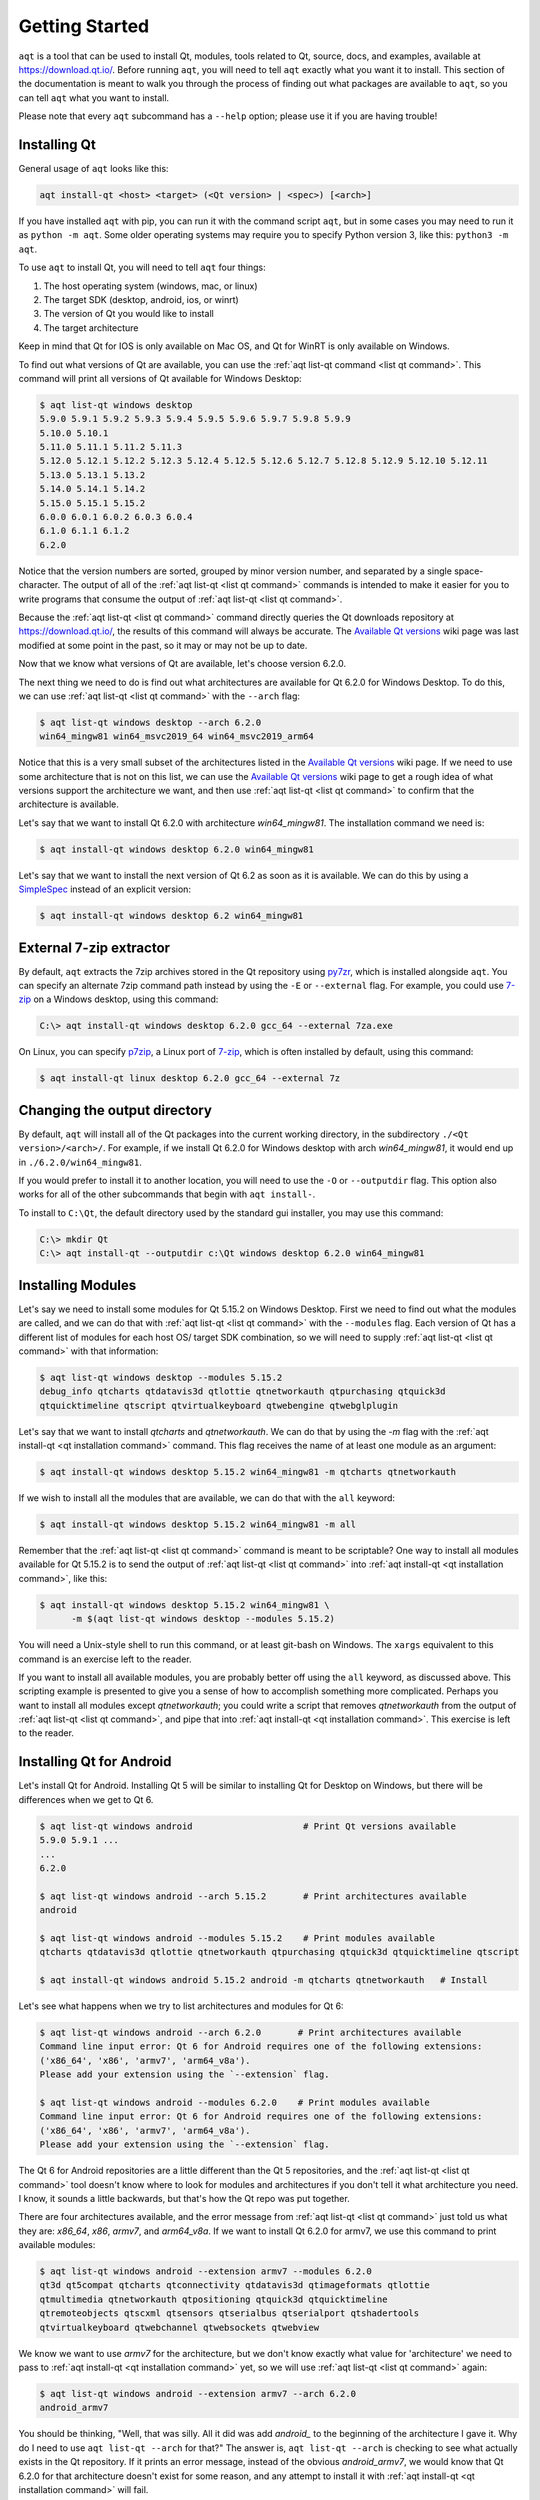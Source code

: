 .. _getting_started:

Getting Started
===============

``aqt`` is a tool that can be used to install Qt, modules, tools related to Qt,
source, docs, and examples, available at https://download.qt.io/.
Before running ``aqt``, you will need to tell ``aqt`` exactly what you want it
to install. This section of the documentation is meant to walk you through the
process of finding out what packages are available to ``aqt``, so you can tell
``aqt`` what you want to install.

Please note that every ``aqt`` subcommand has a ``--help`` option; please use
it if you are having trouble!


Installing Qt
-------------

General usage of ``aqt`` looks like this:

.. code-block:: bash

    aqt install-qt <host> <target> (<Qt version> | <spec>) [<arch>]

If you have installed ``aqt`` with pip, you can run it with the command script ``aqt``,
but in some cases you may need to run it as ``python -m aqt``.
Some older operating systems may require you to specify Python version 3, like this: ``python3 -m aqt``.

To use ``aqt`` to install Qt, you will need to tell ``aqt`` four things:

1. The host operating system (windows, mac, or linux)
2. The target SDK (desktop, android, ios, or winrt)
3. The version of Qt you would like to install
4. The target architecture

Keep in mind that Qt for IOS is only available on Mac OS, and Qt for WinRT is
only available on Windows.

To find out what versions of Qt are available, you can use the :ref:`aqt list-qt command <list qt command>`.
This command will print all versions of Qt available for Windows Desktop:

.. code-block:: console

    $ aqt list-qt windows desktop
    5.9.0 5.9.1 5.9.2 5.9.3 5.9.4 5.9.5 5.9.6 5.9.7 5.9.8 5.9.9
    5.10.0 5.10.1
    5.11.0 5.11.1 5.11.2 5.11.3
    5.12.0 5.12.1 5.12.2 5.12.3 5.12.4 5.12.5 5.12.6 5.12.7 5.12.8 5.12.9 5.12.10 5.12.11
    5.13.0 5.13.1 5.13.2
    5.14.0 5.14.1 5.14.2
    5.15.0 5.15.1 5.15.2
    6.0.0 6.0.1 6.0.2 6.0.3 6.0.4
    6.1.0 6.1.1 6.1.2
    6.2.0

Notice that the version numbers are sorted, grouped by minor version number,
and separated by a single space-character. The output of all of the 
:ref:`aqt list-qt <list qt command>` commands is intended to make it easier for you to write programs
that consume the output of :ref:`aqt list-qt <list qt command>`.

Because the :ref:`aqt list-qt <list qt command>` command directly queries the Qt downloads repository
at https://download.qt.io/, the results of this command will always be accurate.
The `Available Qt versions`_ wiki page was last modified at some point in the past,
so it may or may not be up to date.

.. _Available Qt versions: https://github.com/miurahr/aqtinstall/wiki/Available-Qt-versions

Now that we know what versions of Qt are available, let's choose version 6.2.0.

The next thing we need to do is find out what architectures are available for
Qt 6.2.0 for Windows Desktop. To do this, we can use :ref:`aqt list-qt <list qt command>` with the
``--arch`` flag:

.. code-block:: console

    $ aqt list-qt windows desktop --arch 6.2.0
    win64_mingw81 win64_msvc2019_64 win64_msvc2019_arm64

Notice that this is a very small subset of the architectures listed in the 
`Available Qt versions`_ wiki page. If we need to use some architecture that
is not on this list, we can use the `Available Qt versions`_ wiki page to get
a rough idea of what versions support the architecture we want, and then use
:ref:`aqt list-qt <list qt command>` to confirm that the architecture is available.

Let's say that we want to install Qt 6.2.0 with architecture `win64_mingw81`.
The installation command we need is:

.. code-block:: console

    $ aqt install-qt windows desktop 6.2.0 win64_mingw81

Let's say that we want to install the next version of Qt 6.2 as soon as it is available.
We can do this by using a
`SimpleSpec <https://python-semanticversion.readthedocs.io/en/latest/reference.html#semantic_version.SimpleSpec>`_
instead of an explicit version:

.. code-block:: console

    $ aqt install-qt windows desktop 6.2 win64_mingw81


External 7-zip extractor
------------------------

By default, ``aqt`` extracts the 7zip archives stored in the Qt repository using
py7zr_, which is installed alongside ``aqt``. You can specify an alternate 7zip
command path instead by using the ``-E`` or ``--external`` flag. For example,
you could use 7-zip_ on a Windows desktop, using this command:

.. code-block:: doscon

    C:\> aqt install-qt windows desktop 6.2.0 gcc_64 --external 7za.exe

On Linux, you can specify p7zip_, a Linux port of 7-zip_, which is often
installed by default, using this command:

.. code-block:: console

    $ aqt install-qt linux desktop 6.2.0 gcc_64 --external 7z

.. _py7zr: https://pypi.org/project/py7zr/
.. _p7zip: http://p7zip.sourceforge.net/
.. _7-zip: https://www.7-zip.org/

Changing the output directory
-----------------------------

By default, ``aqt`` will install all of the Qt packages into the current
working directory, in the subdirectory ``./<Qt version>/<arch>/``.
For example, if we install Qt 6.2.0 for Windows desktop with arch `win64_mingw81`,
it would end up in ``./6.2.0/win64_mingw81``.

If you would prefer to install it to another location, you
will need to use the ``-O`` or ``--outputdir`` flag.
This option also works for all of the other subcommands that begin with
``aqt install-``.

To install to ``C:\Qt``, the default directory used by the standard gui installer,
you may use this command:

.. code-block:: doscon

    C:\> mkdir Qt
    C:\> aqt install-qt --outputdir c:\Qt windows desktop 6.2.0 win64_mingw81


Installing Modules
------------------

Let's say we need to install some modules for Qt 5.15.2 on Windows Desktop.
First we need to find out what the modules are called, and we can do that 
with :ref:`aqt list-qt <list qt command>` with the ``--modules`` flag.
Each version of Qt has a different list of modules for each host OS/ target SDK
combination, so we will need to supply :ref:`aqt list-qt <list qt command>` with that information:

.. code-block:: console

    $ aqt list-qt windows desktop --modules 5.15.2
    debug_info qtcharts qtdatavis3d qtlottie qtnetworkauth qtpurchasing qtquick3d
    qtquicktimeline qtscript qtvirtualkeyboard qtwebengine qtwebglplugin

Let's say that we want to install `qtcharts` and `qtnetworkauth`. 
We can do that by using the `-m` flag with the :ref:`aqt install-qt <qt installation command>` command.
This flag receives the name of at least one module as an argument:

.. code-block:: console

    $ aqt install-qt windows desktop 5.15.2 win64_mingw81 -m qtcharts qtnetworkauth

If we wish to install all the modules that are available, we can do that with the ``all`` keyword:

.. code-block:: console

    $ aqt install-qt windows desktop 5.15.2 win64_mingw81 -m all

Remember that the :ref:`aqt list-qt <list qt command>` command is meant to be scriptable?
One way to install all modules available for Qt 5.15.2 is to send the output of
:ref:`aqt list-qt <list qt command>` into :ref:`aqt install-qt <qt installation command>`, like this:

.. code-block:: console

    $ aqt install-qt windows desktop 5.15.2 win64_mingw81 \
          -m $(aqt list-qt windows desktop --modules 5.15.2)

You will need a Unix-style shell to run this command, or at least git-bash on Windows.
The ``xargs`` equivalent to this command is an exercise left to the reader.

If you want to install all available modules, you are probably better off using
the ``all`` keyword, as discussed above. This scripting example is presented to
give you a sense of how to accomplish something more complicated.
Perhaps you want to install all modules except `qtnetworkauth`; you could write a script
that removes `qtnetworkauth` from the output of :ref:`aqt list-qt <list qt command>`,
and pipe that into :ref:`aqt install-qt <qt installation command>`.
This exercise is left to the reader.


Installing Qt for Android
-------------------------

Let's install Qt for Android. Installing Qt 5 will be similar to installing Qt
for Desktop on Windows, but there will be differences when we get to Qt 6.

.. code-block:: console

    $ aqt list-qt windows android                     # Print Qt versions available
    5.9.0 5.9.1 ...
    ...
    6.2.0

    $ aqt list-qt windows android --arch 5.15.2       # Print architectures available
    android

    $ aqt list-qt windows android --modules 5.15.2    # Print modules available
    qtcharts qtdatavis3d qtlottie qtnetworkauth qtpurchasing qtquick3d qtquicktimeline qtscript

    $ aqt install-qt windows android 5.15.2 android -m qtcharts qtnetworkauth   # Install

Let's see what happens when we try to list architectures and modules for Qt 6:

.. code-block:: console

    $ aqt list-qt windows android --arch 6.2.0       # Print architectures available
    Command line input error: Qt 6 for Android requires one of the following extensions:
    ('x86_64', 'x86', 'armv7', 'arm64_v8a').
    Please add your extension using the `--extension` flag.

    $ aqt list-qt windows android --modules 6.2.0    # Print modules available
    Command line input error: Qt 6 for Android requires one of the following extensions:
    ('x86_64', 'x86', 'armv7', 'arm64_v8a').
    Please add your extension using the `--extension` flag.

The Qt 6 for Android repositories are a little different than the Qt 5 repositories,
and the :ref:`aqt list-qt <list qt command>` tool doesn't know where to look for modules and architectures
if you don't tell it what architecture you need. I know, it sounds a little
backwards, but that's how the Qt repo was put together.

There are four architectures available, and the error message from :ref:`aqt list-qt <list qt command>`
just told us what they are: `x86_64`, `x86`, `armv7`, and `arm64_v8a`.
If we want to install Qt 6.2.0 for armv7, we use this command to print available modules:

.. code-block:: console

    $ aqt list-qt windows android --extension armv7 --modules 6.2.0
    qt3d qt5compat qtcharts qtconnectivity qtdatavis3d qtimageformats qtlottie
    qtmultimedia qtnetworkauth qtpositioning qtquick3d qtquicktimeline
    qtremoteobjects qtscxml qtsensors qtserialbus qtserialport qtshadertools
    qtvirtualkeyboard qtwebchannel qtwebsockets qtwebview

We know we want to use `armv7` for the architecture, but we don't know exactly
what value for 'architecture' we need to pass to :ref:`aqt install-qt <qt installation command>` yet, so we
will use :ref:`aqt list-qt <list qt command>` again:

.. code-block:: console

    $ aqt list-qt windows android --extension armv7 --arch 6.2.0
    android_armv7

You should be thinking, "Well, that was silly. All it did was add `android_` to
the beginning of the architecture I gave it. Why do I need to use
``aqt list-qt --arch`` for that?" The answer is, ``aqt list-qt --arch`` is
checking to see what actually exists in the Qt repository. If it prints an error
message, instead of the obvious `android_armv7`, we would know that Qt 6.2.0
for that architecture doesn't exist for some reason, and any attempt to install
it with :ref:`aqt install-qt <qt installation command>` will fail.

Finally, let's install Qt 6.2.0 for Android armv7 with some modules:

.. code-block:: console

    $ aqt install-qt linux android 6.2.0 android_armv7 -m qtcharts qtnetworkauth


Installing Qt for WASM
----------------------

To find out how to install Qt for WASM, we need to tell :ref:`aqt list-qt <list qt command>` that we are
using the `wasm` architecture. We can do that by using the ``--extension wasm`` flag.

.. code-block:: console

    $ aqt list-qt windows desktop --extension wasm
    5.13.1 5.13.2
    5.14.0 5.14.1 5.14.2
    5.15.0 5.15.1 5.15.2

There are only a few versions of Qt that support WASM, and they are only available
for desktop targets. If we tried this command with `android`, `winrt`, or `ios`
targets, we would have seen an error message.

We can check the architecture and modules available as before:

.. code-block:: console

    $ aqt list-qt windows desktop --extension wasm --arch 5.15.2     # Print architectures available
    wasm_32

    $ aqt list-qt windows desktop --extension wasm --modules 5.15.2  # Print modules available
    qtcharts qtdatavis3d qtlottie qtnetworkauth qtpurchasing qtquicktimeline qtscript
    qtvirtualkeyboard qtwebglplugin

We can install Qt for WASM as before:

.. code-block:: console

    $ aqt install-qt windows desktop 5.15.2 wasm_32 -m qtcharts qtnetworkauth


Installing Tools
----------------

Let's find out what tools are available for Windows Desktop by using the
:ref:`aqt list-tool <list tool command>` command:

.. code-block:: console

    $ aqt list-tool windows desktop
    tools_vcredist
    ...
    tools_qtcreator
    tools_qt3dstudio
    tools_openssl_x86
    tools_openssl_x64
    tools_openssl_src
    tools_ninja
    tools_mingw
    tools_ifw
    tools_conan
    tools_cmake

Let's see what tool variants are available in `tools_mingw`:

.. code-block:: console

    $ aqt list-tool windows desktop tools_mingw
    qt.tools.mingw47
    qt.tools.win32_mingw48
    qt.tools.win32_mingw482
    qt.tools.win32_mingw491
    qt.tools.win32_mingw492
    qt.tools.win32_mingw530
    qt.tools.win32_mingw730
    qt.tools.win32_mingw810
    qt.tools.win64_mingw730
    qt.tools.win64_mingw810

This gives us a list of things that we could install using
:ref:`aqt install-tool <tools installation command>`.
Let's see some more details, using the ``-l`` or ``--long`` flag:

.. code-block:: console

    $ aqt list-tool windows desktop tools_mingw -l

       Tool Variant Name            Version          Release Date
    =============================================================
    qt.tools.mingw47          4.7.2-1-1              2013-07-01
    qt.tools.win32_mingw48    4.8.0-1-1              2013-07-01
    qt.tools.win32_mingw482   4.8.2                  2014-05-08
    qt.tools.win32_mingw491   4.9.1-3                2016-05-31
    qt.tools.win32_mingw492   4.9.2-1                2016-05-31
    qt.tools.win32_mingw530   5.3.0-2                2017-04-27
    qt.tools.win32_mingw730   7.3.0-1-202004170606   2020-04-17
    qt.tools.win32_mingw810   8.1.0-1-202004170606   2020-04-17
    qt.tools.win64_mingw730   7.3.0-1-202004170606   2020-04-17
    qt.tools.win64_mingw810   8.1.0-1-202004170606   2020-04-17

The ``-l`` flag causes :ref:`aqt list-tool <list tool command>` to print a table
that shows plenty of data pertinent to each tool variant available in `tools_mingw`.
:ref:`aqt list-tool <list tool command>` additionally prints the 'Display Name'
and 'Description' for each tool if your terminal is wider than 95 characters;
terminals that are narrower than this cannot display this table in a readable way.

Now let's install `mingw`, using the :ref:`aqt install-tool <tools installation command>` command.
This command receives four parameters:

1. The host operating system (windows, mac, or linux)
2. The target SDK (desktop, android, ios, or winrt)
3. The name of the tool (this is `tools_mingw` in our case)
4. (Optional) The tool variant name. We saw a list of these when we ran
   :ref:`aqt list-tool <list tool command>` with the `tool name` argument filled in.

To install `mingw`, you could use this command (please don't):

.. code-block:: console

    $ aqt install-tool windows desktop tools_mingw    # please don't run this!

Using this command will install every tool variant available in `tools_mingw`;
in this case, you would install 10 different versions of the same tool.
For some tools, like `qtcreator` or `ifw`, this is an appropriate thing to do,
since each tool variant is a different program.
However, for tools like `mingw` and `vcredist`, it would make more sense to use
:ref:`aqt list-tool <list tool command>` to see what tool variants are available,
and then install just the tool variant you are interested in, like this:

.. code-block:: console

    $ aqt install-tool windows desktop tools_mingw qt.tools.win64_mingw730


Please note that ``aqt install-tool`` does not recognize the ``installscript.qs``
related to each tool. When you install these tools with the standard gui installer,
the installer may use the ``installscript.qs`` script to make additional changes
to your system. If you need those changes to occur, it will be your responsibility
to make those changes happen, because ``aqt`` is not capable of running this script.


Installing a subset of Qt archives [Advanced]
---------------------------------------------

You may have noticed that by default, ``aqt install-qt`` installs a lot of
archives that you may or may not need, and a typical installation can take up
more disk space than necessary. If you installed the module ``debug_info``, it
may have installed more than 1 gigabyte of data. This section will help you to
reduce the footprint of your Qt installation.

Usually, when you run ``aqt install-qt``, the program will print a long list
of archives that it is downloading, extracting, and installing,
including ``qtbase``, ``qtmultimedia``, ``qt3d``, and around 20 more items.
We can use the ``--archives`` flag to choose which of these archives we will
actually install.

Let's say that we want to install Qt 5.15.2 for Linux desktop, using the gcc_64 architecture.
Many package managers will allow you to install something called ``qtbase``, which
is a version of the Qt SDK that is stripped down to the absolute bare minimum.
If you don't need any more the bare essentials, you can install this version of
Qt using the ``--archives`` flag:

.. code-block:: console

    $ aqt install-qt linux desktop 5.15.2 --archives qtbase

This time, ``aqt install-qt`` will only install one archive instead of the 27
archives it installs by default.

Let's say that ``qtbase`` is missing a few features that you need.
To print a list of all the archives that are part of the base Qt installation,
we can use the ``aqt list-qt --archives`` command:

.. code-block:: console

    $ aqt list-qt linux desktop --archives 5.15.2 gcc_64
    icu qt3d qtbase qtconnectivity qtdeclarative qtgamepad qtgraphicaleffects qtimageformats
    qtlocation qtmultimedia qtquickcontrols qtquickcontrols2 qtremoteobjects qtscxml
    qtsensors qtserialbus qtserialport qtspeech qtsvg qttools qttranslations qtwayland
    qtwebchannel qtwebsockets qtwebview qtx11extras qtxmlpatterns

Notice what happened here: We used the ``--archives`` flag with two arguments:
the version of Qt we are interested in, and the architecture we are using.
As a result, the command printed a list of archives that are part of the base
(non-minimal) Qt installation.

Let's say we need to use ``qtmultimedia``, ``qtdeclarative``, ``qtsvg``, and
nothing else. Remember that the ``qtbase`` archive is required for a minimal
working Qt installation. We can install these archives using this command:

.. code-block:: console

    $ aqt install-qt linux desktop 5.15.2 --archives qtbase qtmultimedia qtdeclarative qtsvg

Now let's say we need to install the ``qtcharts`` and ``qtlottie`` modules.
Let's see what archives are part of these modules:

.. code-block:: console

    $ aqt list-qt linux desktop --archives 5.15.2 gcc_64 qtcharts qtlottie
    qtcharts qtlottie

This time, the command only printed two archives.
The ``qtcharts`` and ``qtlottie`` modules are comprised of a single archive per module.
Notice that the command printed all archives associated with the modules we provided it,
and it did not print any of the archives associated with the base Qt installation.
The ``--archives`` flag with a Qt version and architecture alone will print
archives for the base Qt installation and none of the modules.
When you add a list of modules to the command, it will print a list of all archives
associated with those modules.

Now let's say we need to install the ``debug_info`` module, which is particularly large.
We do not want to install all of it, so we can use the ``--archives`` flag again
to print which archives are part of the ``debug_info`` module:

.. code-block:: console

    $ aqt list-qt linux desktop --archives 5.15.2 gcc_64 debug_info
    qt3d qtbase qtcharts qtconnectivity qtdatavis3d qtdeclarative qtgamepad qtgraphicaleffects
    qtimageformats qtlocation qtlottie qtmultimedia qtnetworkauth qtpurchasing qtquick3d
    qtquickcontrols qtquickcontrols2 qtquicktimeline qtremoteobjects qtscript qtscxml qtsensors
    qtserialbus qtserialport qtspeech qtsvg qttools qtvirtualkeyboard qtwayland qtwebchannel
    qtwebengine qtwebglplugin qtwebsockets qtwebview qtx11extras qtxmlpatterns

This is a lot of archives. Notice that the names in this list are a superset of
all the archive names associated with the base Qt installation. These names do
not refer to the same archives; the full names of the archives have been abridged
to make them easier to read and type.
The ``qtcharts`` archive from the ``qtcharts`` module is not the same as the
``qtcharts`` archive from the ``debug_info`` module, but their abridged names
are the same.

Also notice that this list overlaps with most of the list of modules available
for this version of Qt. This is because the ``debug_info`` module is intended to
provide debug info for most of the modules as well as the base Qt installation.

Let's install Qt with ``qtcharts``, ``qtlottie``, and ``debug_info`` with some
archives specified:

.. code-block:: console

    $ aqt install-qt linux desktop --modules qtcharts qtlottie debug_info \
                                   --archives qtcharts qtbase qtdeclarative

Notice what we did here: We specified the ``qtlottie`` module, but we did not
add ``qtlottie`` to the ``--archives`` flag. The ``--archives`` flag is used to
filter out any archives not in that list, which means ``qtlottie`` will not be installed.
This command is presented as a warning to you that in order to install a module
when you are using the ``--archives`` flag, you need to add the archive name
to the list of archives.

This command would successfully install the ``qtcharts`` and ``qtlottie`` modules:

.. code-block:: console

    $ aqt install-qt linux desktop --modules qtcharts qtlottie debug_info \
                                   --archives qtcharts qtlottie qtbase qtdeclarative

Also notice that we are installing part of the ``debug_info`` module.
Remember that this module includes archives called ``qtcharts``, ``qtlottie``,
``qtbase``, and ``qtdeclarative``. The base Qt installation and the modules
``qtcharts`` and ``qtlottie`` also contain archives by these names.
This command will install 8 archives: 4 as part of ``debug_info``, 2 from the
base Qt installation, and 2 from the modules.
